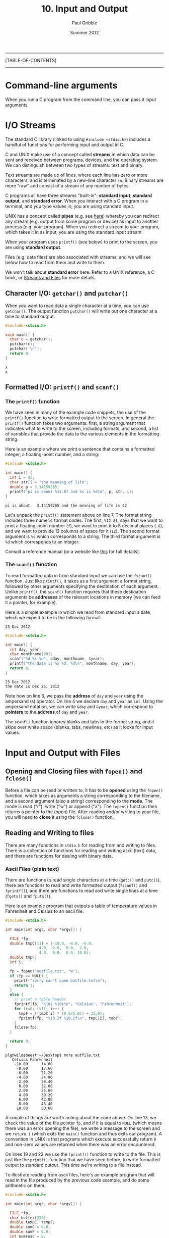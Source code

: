 #+STARTUP: showall

#+TITLE:     10. Input and Output
#+AUTHOR:    Paul Gribble
#+EMAIL:     paul@gribblelab.org
#+DATE:      Summer 2012

-----
[TABLE-OF-CONTENTS]
-----

* Command-line arguments

When you run a C program from the command line, you can pass it input
arguments.


* I/O Streams

The standard C library (linked to using =#include <stdio.h>=)
includes a handful of functions for performing input and output in C.

C and UNIX make use of a concept called *streams* in which data can be
sent and received between programs, devices, and the operating
system. We can distinguish between two types of streams: text and
binary.

Text streams are made up of lines, where each line has zero or more
characters, and is terminated by a new-line character =\n=. Binary
streams are more "raw" and consist of a stream of any number of bytes.

C programs all have three streams "built-in": *standard input*,
*standard output*, and *standard error*. When you interact with a C
program in a terminal, and you type values in, you are using standard
input.

UNIX has a concept called *pipes* (e.g. see [[http://en.wikipedia.org/wiki/Pipeline_(Unix)][here]]) whereby you can
redirect any stream (e.g. output from some program or device) as input
to another process (e.g. your program). When you redirect a stream to
your program, which takes it in as input, you are using the standard
input stream.

When your program uses =printf()= (see below) to print to the screen, you are using *standard output*.

Files (e.g. data files) are also associated with streams, and we will see below how to read from them and write to them.

We won't talk about *standard error* here. Refer to a UNIX reference,
a C book, or [[http://www.acm.uiuc.edu/webmonkeys/book/c_guide/2.12.html#streams\][Streams and Files]] for more details.

** Character I/O: =getchar()= and =putchar()=

When you want to read data a single character at a time, you can use
=getchar()=. The output function =putchar()= will write out one
character at a time to standard output.

#+BEGIN_SRC C
#include <stdio.h>

void main() {
  char c = getchar();
  putchar(c);
  putchar('\n');
  return 0;
}
#+END_SRC

#+BEGIN_EXAMPLE
x
x
#+END_EXAMPLE

** Formatted I/O: =printf()= and =scanf()=

*** The =printf()= function

We have seen in many of the example code snippets, the use of the
=printf()= function to write formatted output to the screen. In
general the =printf()= function takes two arguments: first, a string
argument that indicates what to write to the screen, including
formats, and second, a list of variables that provide the data to the
various elements in the formatting string.

Here is an example where we print a sentence that contains a formatted integer, a floating-point number, and a string:

#+BEGIN_SRC c
#include <stdio.h>

int main() {
  int i = 42;
  char str[] = "the meaning of life";
  double p = 3.14159265;
  printf("pi is about %12.8f and %s is %d\n", p, str, i);
}
#+END_SRC

#+BEGIN_EXAMPLE
pi is about   3.14159265 and the meaning of life is 42
#+END_EXAMPLE

Let's unpack the =printf()= statement above on line 7. The format
string includes three numeric format codes. The first, =%12.8f=, says
that we want to print a floating-point number (=f=), we want to print
it to 8 decimal places (=.8=), and we want to provide 12 columns of
space for it (=12=). The second format argument is =%s= which
corresponds to a string. The third format argument is =%d= which
corresponds to an integer.

Consult a reference manual (or a website like [[http://www.acm.uiuc.edu/webmonkeys/book/c_guide/2.12.html#printf][this]] for full details).

*** The =scanf()= function

To read formatted data in from standard input we can use the
=fscanf()= function. Just like =printf()=, it takes as a first
argument a format string, followed by other arguments specifying the
destination of each argument. Unlike =printf()=, the =scanf()=
function requires that these destination arguments be *addresses* of
the relevant locations in memory (we can feed it a pointer, for
example).

Here is a simple example in which we read from standard input a date,
which we expect to be in the following format:

#+BEGIN_EXAMPLE
25 Dec 2012
#+END_EXAMPLE

#+BEGIN_SRC c
#include <stdio.h>

int main() {
  int day, year;
  char monthname[20];
  scanf("%d %s %d", &day, monthname, &year);
  printf("the date is %s %d, %d\n", monthname, day, year);
  return 0;
}
#+END_SRC

#+BEGIN_EXAMPLE
25 Dec 2012
the date is Dec 25, 2012
#+END_EXAMPLE

Note how on line 6, we pass the *address* of =day= and =year= using
the ampersand (~&~) operator. On line 4 we declare =day= and =year= as
=int=. Using the ampersand notation, we can write =&day= and =&year=,
which correspond to *pointers* to the *address* of =day= and =year=.

The =scanf()= function ignores blanks and tabs in the format string,
and it skips over white space (blanks, tabs, newlines, etc) as it
looks for input values.

* Input and Output with Files

** Opening and Closing files with =fopen()= and =fclose()=

Before a file can be read or written to, it has to be *opened* using
the =fopen()= function, which takes as arguments a string
corresponding to the filename, and a second argument (also a string)
corresponding to the *mode*. The mode is read ("r"), write ("w") or
append ("a"). The =fopen()= function then returns a pointer to the
(open) file. After reading and/or writing to your file, you will need
to *close* it using the =fclose()= function.

** Reading and Writing to files

There are many functions in =stdio.h= for reading from and writing to
files. There is a collection of functions for reading and writing ascii (text) data, and there are functions for dealing with binary data.

*** Ascii Files (plain text)

There are functions to read single characters at a time (=getc()= and
=putc()=), there are functions to read and write formatted output
(=fscanf()= and =fprintf()=), and there are functions to read and
write single lines at a time (=fgets()= and =fputs()=).

Here is an example program that outputs a table of temperature values in Fahrenheit and Celsius to an ascii file.

#+BEGIN_SRC c
#include <stdio.h>

int main(int argc, char *argv[]) {
  
  FILE *fp;
  double tmpC[11] = {-10.0, -8.0, -6.0,
		      -4.0, -2.0,  0.0,  2.0,
		       4.0,  6.0,  8.0, 10.0};
  double tmpF;
  int i;

  fp = fopen("outfile.txt", "w");
  if (fp == NULL) {
    printf("sorry can't open outfile.txt\n");
    return 1;
  }
  else {
    // print a table header
    fprintf(fp, "%10s %10s\n", "Celsius", "Fahrenheit");
    for (i=0; i<11; i++) {
      tmpF = ((tmpC[i] * (9.0/5.0)) + 32.0);
      fprintf(fp, "%10.2f %10.2f\n", tmpC[i], tmpF);
    }
    fclose(fp);
  }

  return 0;
}
#+END_SRC

#+BEGIN_EXAMPLE
plg@wildebeest:~/Desktop$ more outfile.txt 
   Celsius Fahrenheit
    -10.00      14.00
     -8.00      17.60
     -6.00      21.20
     -4.00      24.80
     -2.00      28.40
      0.00      32.00
      2.00      35.60
      4.00      39.20
      6.00      42.80
      8.00      46.40
     10.00      50.00
#+END_EXAMPLE

A couple of things are worth noting about the code above. On line 13,
we check the value of the file pointer =fp=, and if it is equal to
=NULL= (which means there was an error opening the file), we write a
message to the screen and we =return 1= (which exits the =main()=
function and thus exits our program). A convention in UNIX is that
programs which execute successfully return =0= and non-zero values are
returned when there was an error encountered.

On lines 19 and 22 we use the =fprintf()= function to write to the
file. This is just like the =printf()= function that we have seen
before, to write formatted output to standard output. This time we're
writing to a file instead.

To illustrate reading from ascii files, here's an example program that
will read in the file produced by the previous code example, and do
some arithmetic on them.

#+BEGIN_SRC c
#include <stdio.h>

int main(int argc, char *argv[]) {
  
  FILE *fp;
  char buffer[256];
  double tempC, tempF;
  double sumC = 0.0;
  double sumF = 0.0;
  int numread = 0;

  fp = fopen("outfile.txt", "r");
  if (fp == NULL) {
    printf("there was an error opening outfile.txt\n");
    return 1;
  }
  else {
    // read in the header line first
    fgets(buffer, 256, fp);
    while (!feof(fp)) {
      fscanf(fp, "%lf %lf\n", &tempC, &tempF);
      printf("tempC=%.2f, tempF=%.2f\n", tempC, tempF);
      sumC += tempC;
      sumF += tempF;
      numread++;
    }
    fclose(fp);
    printf("%d values read, sumC=%.2f and sumF=%.2f\n", numread, sumC, sumF);
  }

  return 0;
}
#+END_SRC

#+BEGIN_EXAMPLE
tempC=-10.00, tempF=14.00
tempC=-8.00, tempF=17.60
tempC=-6.00, tempF=21.20
tempC=-4.00, tempF=24.80
tempC=-2.00, tempF=28.40
tempC=0.00, tempF=32.00
tempC=2.00, tempF=35.60
tempC=4.00, tempF=39.20
tempC=6.00, tempF=42.80
tempC=8.00, tempF=46.40
tempC=10.00, tempF=50.00
11 values read, sumC=0.00 and sumF=352.00
#+END_EXAMPLE

Some comments about the above code example: on line 19 we use the
=fgets()= function to read in the first line of the file to a
character string (=buffer=) that we declared above. The =fgets()=
function requires as its second argument the maximum number of
characters to read. Since we know we don't expect many here, we
indicate a maximum of 256. After reading in the first line, we now
enter a *while loop*, using =fscanf()= to read in each pair of
floating-point values. The while loop terminates when =!feof(fp)= is
false. The =feof()= function returns TRUE if we are at the end of the
file, and FALSE otherwise.

*** Binary Files (raw bytes)

There are many circumstances in which you may want to read from and
write to binary files. Binary files are not plain text (ascii) files
where each chunk of bytes represents an ascii character. In binary
files, you store raw bytes, in whatever format you want. For example
Optotrak stores its data files as binary files: a header of a given
length (number of bytes) followed by data, in a specific byte format.

Advantages of binary files over ascii files is that they are typically
smaller in size, and they can be read from and written to faster (no
need to convert between raw bytes and ascii characters). Disadvantages
of binary files are that they are not human readable (you can't open
in them in a text editor and "look" at them).

The =fread()= and =fwrite()= functions are used to read and write
binary data (raw bytes) from and to binary files. Here is an example
of writing some data to a binary file. We first write a 16 byte header
containing the date (4 + 4 + 4 = 12 bytes) and the number of data
points (4 bytes). We then write out the data array, 4 bytes per
element. In this example the data are integer values.

#+BEGIN_SRC c
#include <stdio.h>

int main(int argc, char *argv[]) {
  
  FILE *fp;
  int year = 2012;
  int month = 8;
  int day = 26;
  int mydata[5] = {2, 4, 6, 8, 10};
  
  fp = fopen("data.bin", "w");
  if (fp == NULL) {
    printf("error opening data.bin\n");
    return 1;
  }
  else {
    // write out the header
    int bytesout;
    bytesout = fwrite(&year, sizeof(year), 1, fp);
    bytesout = fwrite(&month, sizeof(month), 1, fp);
    bytesout = fwrite(&day, sizeof(day), 1, fp);
    // write the data
    bytesout = fwrite(mydata, sizeof(int), 5, fp);
    fclose(fp);
  }

  return 0;
}
#+END_SRC

Here is an example program to read from the binary data file:

#+BEGIN_SRC c
#include <stdio.h>

int main(int argc, char *argv[]) {
  
  FILE *fp;
  int bytesread;
  int yy, mm, dd;
  int thedata[5];
  
  fp = fopen("data.bin", "r");
  if (fp == NULL) {
    printf("error opening data.bin\n");
    return 1;
  }
  else {
    // read the header
    bytesread = fread(&yy, sizeof(int), 1, fp);
    bytesread = fread(&mm, sizeof(int), 1, fp);
    bytesread = fread(&dd, sizeof(int), 1, fp);
    printf("year=%d, month=%d, day=%d\n", yy, mm, dd);
    // read the data
    bytesread = fread(thedata, sizeof(int), 5, fp);
    printf("data = [%d,%d,%d,%d,%d]\n",
	   thedata[0], thedata[1],thedata[2],thedata[3],thedata[4]); 
    fclose(fp);
  }

  return 0;
}
#+END_SRC

#+BEGIN_EXAMPLE
year=2012, month=8, day=26
data = [2,4,6,8,10]
#+END_EXAMPLE

The bottom line is, as long as you know what the binary *format* is
(that is, how many bytes represent each value) then you can read and
write them in "raw" binary using =fread()= and =fwrite()=.

* Links

- [[http://www.acm.uiuc.edu/webmonkeys/book/c_guide/index.html][The C Library Reference Guide]]
- [[http://en.wikipedia.org/wiki/C_file_input/output][C file input/output]]


* Exercises

- 1 Write a program that asks the user to enter three strings. After
  they have entered all three strings, print the strings out using all
  uppercase letters.

- 2 Alter the program so that it prints out the all-caps strings in reverse.

- 3 Alter the program again so that it writes the all-caps reversed
  strings to a plaintext file.

- 4 Write a program that reads three strings from a plaintext file,
  reverses each string, and prints them out to the screen.


** Solutions

- x
- x
- x
- x



